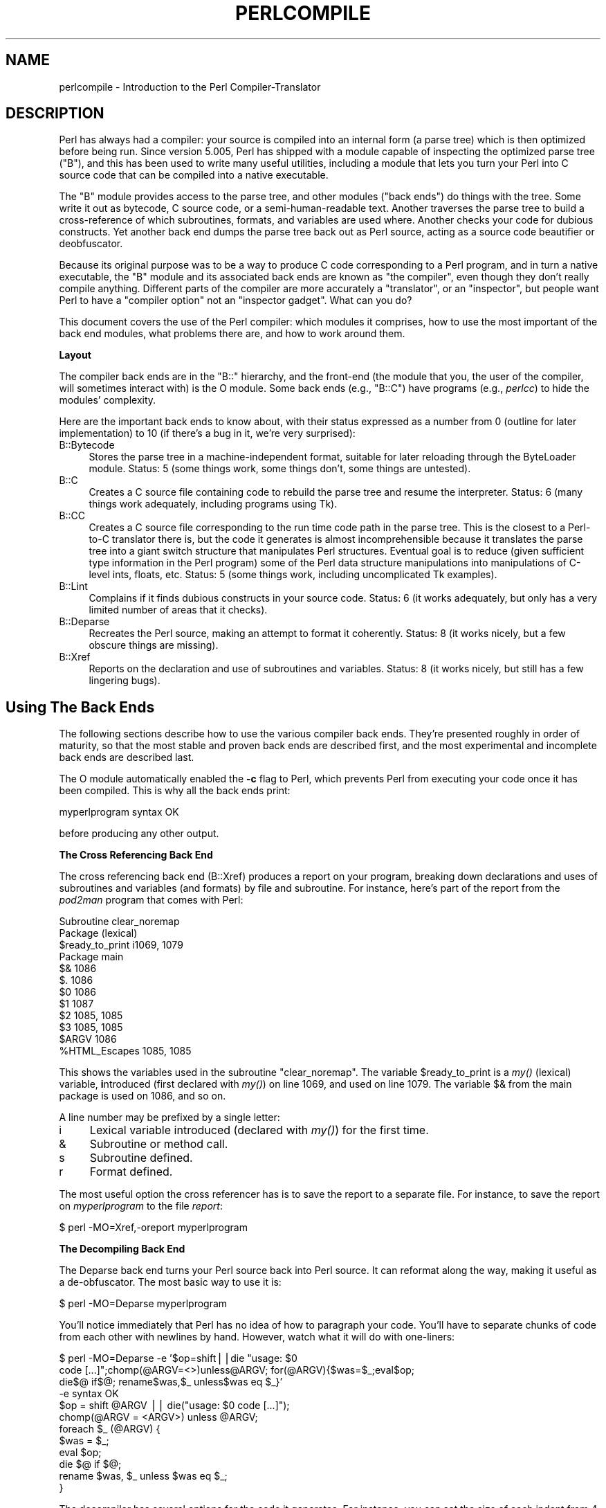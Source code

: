 .\" Automatically generated by Pod::Man v1.37, Pod::Parser v1.14
.\"
.\" Standard preamble:
.\" ========================================================================
.de Sh \" Subsection heading
.br
.if t .Sp
.ne 5
.PP
\fB\\$1\fR
.PP
..
.de Sp \" Vertical space (when we can't use .PP)
.if t .sp .5v
.if n .sp
..
.de Vb \" Begin verbatim text
.ft CW
.nf
.ne \\$1
..
.de Ve \" End verbatim text
.ft R
.fi
..
.\" Set up some character translations and predefined strings.  \*(-- will
.\" give an unbreakable dash, \*(PI will give pi, \*(L" will give a left
.\" double quote, and \*(R" will give a right double quote.  | will give a
.\" real vertical bar.  \*(C+ will give a nicer C++.  Capital omega is used to
.\" do unbreakable dashes and therefore won't be available.  \*(C` and \*(C'
.\" expand to `' in nroff, nothing in troff, for use with C<>.
.tr \(*W-|\(bv\*(Tr
.ds C+ C\v'-.1v'\h'-1p'\s-2+\h'-1p'+\s0\v'.1v'\h'-1p'
.ie n \{\
.    ds -- \(*W-
.    ds PI pi
.    if (\n(.H=4u)&(1m=24u) .ds -- \(*W\h'-12u'\(*W\h'-12u'-\" diablo 10 pitch
.    if (\n(.H=4u)&(1m=20u) .ds -- \(*W\h'-12u'\(*W\h'-8u'-\"  diablo 12 pitch
.    ds L" ""
.    ds R" ""
.    ds C` ""
.    ds C' ""
'br\}
.el\{\
.    ds -- \|\(em\|
.    ds PI \(*p
.    ds L" ``
.    ds R" ''
'br\}
.\"
.\" If the F register is turned on, we'll generate index entries on stderr for
.\" titles (.TH), headers (.SH), subsections (.Sh), items (.Ip), and index
.\" entries marked with X<> in POD.  Of course, you'll have to process the
.\" output yourself in some meaningful fashion.
.if \nF \{\
.    de IX
.    tm Index:\\$1\t\\n%\t"\\$2"
..
.    nr % 0
.    rr F
.\}
.\"
.\" For nroff, turn off justification.  Always turn off hyphenation; it makes
.\" way too many mistakes in technical documents.
.hy 0
.if n .na
.\"
.\" Accent mark definitions (@(#)ms.acc 1.5 88/02/08 SMI; from UCB 4.2).
.\" Fear.  Run.  Save yourself.  No user-serviceable parts.
.    \" fudge factors for nroff and troff
.if n \{\
.    ds #H 0
.    ds #V .8m
.    ds #F .3m
.    ds #[ \f1
.    ds #] \fP
.\}
.if t \{\
.    ds #H ((1u-(\\\\n(.fu%2u))*.13m)
.    ds #V .6m
.    ds #F 0
.    ds #[ \&
.    ds #] \&
.\}
.    \" simple accents for nroff and troff
.if n \{\
.    ds ' \&
.    ds ` \&
.    ds ^ \&
.    ds , \&
.    ds ~ ~
.    ds /
.\}
.if t \{\
.    ds ' \\k:\h'-(\\n(.wu*8/10-\*(#H)'\'\h"|\\n:u"
.    ds ` \\k:\h'-(\\n(.wu*8/10-\*(#H)'\`\h'|\\n:u'
.    ds ^ \\k:\h'-(\\n(.wu*10/11-\*(#H)'^\h'|\\n:u'
.    ds , \\k:\h'-(\\n(.wu*8/10)',\h'|\\n:u'
.    ds ~ \\k:\h'-(\\n(.wu-\*(#H-.1m)'~\h'|\\n:u'
.    ds / \\k:\h'-(\\n(.wu*8/10-\*(#H)'\z\(sl\h'|\\n:u'
.\}
.    \" troff and (daisy-wheel) nroff accents
.ds : \\k:\h'-(\\n(.wu*8/10-\*(#H+.1m+\*(#F)'\v'-\*(#V'\z.\h'.2m+\*(#F'.\h'|\\n:u'\v'\*(#V'
.ds 8 \h'\*(#H'\(*b\h'-\*(#H'
.ds o \\k:\h'-(\\n(.wu+\w'\(de'u-\*(#H)/2u'\v'-.3n'\*(#[\z\(de\v'.3n'\h'|\\n:u'\*(#]
.ds d- \h'\*(#H'\(pd\h'-\w'~'u'\v'-.25m'\f2\(hy\fP\v'.25m'\h'-\*(#H'
.ds D- D\\k:\h'-\w'D'u'\v'-.11m'\z\(hy\v'.11m'\h'|\\n:u'
.ds th \*(#[\v'.3m'\s+1I\s-1\v'-.3m'\h'-(\w'I'u*2/3)'\s-1o\s+1\*(#]
.ds Th \*(#[\s+2I\s-2\h'-\w'I'u*3/5'\v'-.3m'o\v'.3m'\*(#]
.ds ae a\h'-(\w'a'u*4/10)'e
.ds Ae A\h'-(\w'A'u*4/10)'E
.    \" corrections for vroff
.if v .ds ~ \\k:\h'-(\\n(.wu*9/10-\*(#H)'\s-2\u~\d\s+2\h'|\\n:u'
.if v .ds ^ \\k:\h'-(\\n(.wu*10/11-\*(#H)'\v'-.4m'^\v'.4m'\h'|\\n:u'
.    \" for low resolution devices (crt and lpr)
.if \n(.H>23 .if \n(.V>19 \
\{\
.    ds : e
.    ds 8 ss
.    ds o a
.    ds d- d\h'-1'\(ga
.    ds D- D\h'-1'\(hy
.    ds th \o'bp'
.    ds Th \o'LP'
.    ds ae ae
.    ds Ae AE
.\}
.rm #[ #] #H #V #F C
.\" ========================================================================
.\"
.IX Title "PERLCOMPILE 1"
.TH PERLCOMPILE 1 "2004-11-05" "perl v5.8.6" "Perl Programmers Reference Guide"
.SH "NAME"
perlcompile \- Introduction to the Perl Compiler\-Translator 
.SH "DESCRIPTION"
.IX Header "DESCRIPTION"
Perl has always had a compiler: your source is compiled into an
internal form (a parse tree) which is then optimized before being
run.  Since version 5.005, Perl has shipped with a module
capable of inspecting the optimized parse tree (\f(CW\*(C`B\*(C'\fR), and this has
been used to write many useful utilities, including a module that lets
you turn your Perl into C source code that can be compiled into a
native executable.
.PP
The \f(CW\*(C`B\*(C'\fR module provides access to the parse tree, and other modules
(\*(L"back ends\*(R") do things with the tree.  Some write it out as
bytecode, C source code, or a semi-human-readable text.  Another
traverses the parse tree to build a cross-reference of which
subroutines, formats, and variables are used where.  Another checks
your code for dubious constructs.  Yet another back end dumps the
parse tree back out as Perl source, acting as a source code beautifier
or deobfuscator.
.PP
Because its original purpose was to be a way to produce C code
corresponding to a Perl program, and in turn a native executable, the
\&\f(CW\*(C`B\*(C'\fR module and its associated back ends are known as \*(L"the
compiler\*(R", even though they don't really compile anything.
Different parts of the compiler are more accurately a \*(L"translator\*(R",
or an \*(L"inspector\*(R", but people want Perl to have a \*(L"compiler
option\*(R" not an \*(L"inspector gadget\*(R".  What can you do?
.PP
This document covers the use of the Perl compiler: which modules
it comprises, how to use the most important of the back end modules,
what problems there are, and how to work around them.
.Sh "Layout"
.IX Subsection "Layout"
The compiler back ends are in the \f(CW\*(C`B::\*(C'\fR hierarchy, and the front-end
(the module that you, the user of the compiler, will sometimes
interact with) is the O module.  Some back ends (e.g., \f(CW\*(C`B::C\*(C'\fR) have
programs (e.g., \fIperlcc\fR) to hide the modules' complexity.
.PP
Here are the important back ends to know about, with their status
expressed as a number from 0 (outline for later implementation) to
10 (if there's a bug in it, we're very surprised):
.IP "B::Bytecode" 4
.IX Item "B::Bytecode"
Stores the parse tree in a machine-independent format, suitable
for later reloading through the ByteLoader module.  Status: 5 (some
things work, some things don't, some things are untested).
.IP "B::C" 4
.IX Item "B::C"
Creates a C source file containing code to rebuild the parse tree
and resume the interpreter.  Status: 6 (many things work adequately,
including programs using Tk).
.IP "B::CC" 4
.IX Item "B::CC"
Creates a C source file corresponding to the run time code path in
the parse tree.  This is the closest to a Perl-to-C translator there
is, but the code it generates is almost incomprehensible because it
translates the parse tree into a giant switch structure that
manipulates Perl structures.  Eventual goal is to reduce (given
sufficient type information in the Perl program) some of the
Perl data structure manipulations into manipulations of C\-level
ints, floats, etc.  Status: 5 (some things work, including
uncomplicated Tk examples).
.IP "B::Lint" 4
.IX Item "B::Lint"
Complains if it finds dubious constructs in your source code.  Status:
6 (it works adequately, but only has a very limited number of areas
that it checks).
.IP "B::Deparse" 4
.IX Item "B::Deparse"
Recreates the Perl source, making an attempt to format it coherently.
Status: 8 (it works nicely, but a few obscure things are missing).
.IP "B::Xref" 4
.IX Item "B::Xref"
Reports on the declaration and use of subroutines and variables.
Status: 8 (it works nicely, but still has a few lingering bugs).
.SH "Using The Back Ends"
.IX Header "Using The Back Ends"
The following sections describe how to use the various compiler back
ends.  They're presented roughly in order of maturity, so that the
most stable and proven back ends are described first, and the most
experimental and incomplete back ends are described last.
.PP
The O module automatically enabled the \fB\-c\fR flag to Perl, which
prevents Perl from executing your code once it has been compiled.
This is why all the back ends print:
.PP
.Vb 1
\&  myperlprogram syntax OK
.Ve
.PP
before producing any other output.
.Sh "The Cross Referencing Back End"
.IX Subsection "The Cross Referencing Back End"
The cross referencing back end (B::Xref) produces a report on your program,
breaking down declarations and uses of subroutines and variables (and
formats) by file and subroutine.  For instance, here's part of the
report from the \fIpod2man\fR program that comes with Perl:
.PP
.Vb 12
\&  Subroutine clear_noremap
\&    Package (lexical)
\&      $ready_to_print   i1069, 1079
\&    Package main
\&      $&                1086
\&      $.                1086
\&      $0                1086
\&      $1                1087
\&      $2                1085, 1085
\&      $3                1085, 1085
\&      $ARGV             1086
\&      %HTML_Escapes     1085, 1085
.Ve
.PP
This shows the variables used in the subroutine \f(CW\*(C`clear_noremap\*(C'\fR.  The
variable \f(CW$ready_to_print\fR is a \fImy()\fR (lexical) variable,
\&\fBi\fRntroduced (first declared with \fImy()\fR) on line 1069, and used on
line 1079.  The variable \f(CW$&\fR from the main package is used on 1086,
and so on.
.PP
A line number may be prefixed by a single letter:
.IP "i" 4
.IX Item "i"
Lexical variable introduced (declared with \fImy()\fR) for the first time.
.IP "&" 4
Subroutine or method call.
.IP "s" 4
.IX Item "s"
Subroutine defined.
.IP "r" 4
.IX Item "r"
Format defined.
.PP
The most useful option the cross referencer has is to save the report
to a separate file.  For instance, to save the report on
\&\fImyperlprogram\fR to the file \fIreport\fR:
.PP
.Vb 1
\&  $ perl -MO=Xref,-oreport myperlprogram
.Ve
.Sh "The Decompiling Back End"
.IX Subsection "The Decompiling Back End"
The Deparse back end turns your Perl source back into Perl source.  It
can reformat along the way, making it useful as a de\-obfuscator.  The
most basic way to use it is:
.PP
.Vb 1
\&  $ perl -MO=Deparse myperlprogram
.Ve
.PP
You'll notice immediately that Perl has no idea of how to paragraph
your code.  You'll have to separate chunks of code from each other
with newlines by hand.  However, watch what it will do with
one\-liners:
.PP
.Vb 12
\&  $ perl -MO=Deparse -e '$op=shift||die "usage: $0
\&  code [...]";chomp(@ARGV=<>)unless@ARGV; for(@ARGV){$was=$_;eval$op;
\&  die$@ if$@; rename$was,$_ unless$was eq $_}'
\&  -e syntax OK
\&  $op = shift @ARGV || die("usage: $0 code [...]");
\&  chomp(@ARGV = <ARGV>) unless @ARGV;
\&  foreach $_ (@ARGV) {
\&      $was = $_;
\&      eval $op;
\&      die $@ if $@;
\&      rename $was, $_ unless $was eq $_;
\&  }
.Ve
.PP
The decompiler has several options for the code it generates.  For
instance, you can set the size of each indent from 4 (as above) to
2 with:
.PP
.Vb 1
\&  $ perl -MO=Deparse,-si2 myperlprogram
.Ve
.PP
The \fB\-p\fR option adds parentheses where normally they are omitted:
.PP
.Vb 6
\&  $ perl -MO=Deparse -e 'print "Hello, world\en"'
\&  -e syntax OK
\&  print "Hello, world\en";
\&  $ perl -MO=Deparse,-p -e 'print "Hello, world\en"'
\&  -e syntax OK
\&  print("Hello, world\en");
.Ve
.PP
See B::Deparse for more information on the formatting options.
.Sh "The Lint Back End"
.IX Subsection "The Lint Back End"
The lint back end (B::Lint) inspects programs for poor style.  One
programmer's bad style is another programmer's useful tool, so options
let you select what is complained about.
.PP
To run the style checker across your source code:
.PP
.Vb 1
\&  $ perl -MO=Lint myperlprogram
.Ve
.PP
To disable context checks and undefined subroutines:
.PP
.Vb 1
\&  $ perl -MO=Lint,-context,-undefined-subs myperlprogram
.Ve
.PP
See B::Lint for information on the options.
.Sh "The Simple C Back End"
.IX Subsection "The Simple C Back End"
This module saves the internal compiled state of your Perl program
to a C source file, which can be turned into a native executable
for that particular platform using a C compiler.  The resulting
program links against the Perl interpreter library, so it
will not save you disk space (unless you build Perl with a shared
library) or program size.  It may, however, save you startup time.
.PP
The \f(CW\*(C`perlcc\*(C'\fR tool generates such executables by default.
.PP
.Vb 1
\&  perlcc myperlprogram.pl
.Ve
.Sh "The Bytecode Back End"
.IX Subsection "The Bytecode Back End"
This back end is only useful if you also have a way to load and
execute the bytecode that it produces.  The ByteLoader module provides
this functionality.
.PP
To turn a Perl program into executable byte code, you can use \f(CW\*(C`perlcc\*(C'\fR
with the \f(CW\*(C`\-B\*(C'\fR switch:
.PP
.Vb 1
\&  perlcc -B myperlprogram.pl
.Ve
.PP
The byte code is machine independent, so once you have a compiled
module or program, it is as portable as Perl source (assuming that
the user of the module or program has a modern-enough Perl interpreter
to decode the byte code).
.PP
See \fBB::Bytecode\fR for information on options to control the
optimization and nature of the code generated by the Bytecode module.
.Sh "The Optimized C Back End"
.IX Subsection "The Optimized C Back End"
The optimized C back end will turn your Perl program's run time
code-path into an equivalent (but optimized) C program that manipulates
the Perl data structures directly.  The program will still link against
the Perl interpreter library, to allow for \fIeval()\fR, \f(CW\*(C`s///e\*(C'\fR,
\&\f(CW\*(C`require\*(C'\fR, etc.
.PP
The \f(CW\*(C`perlcc\*(C'\fR tool generates such executables when using the \-O
switch.  To compile a Perl program (ending in \f(CW\*(C`.pl\*(C'\fR
or \f(CW\*(C`.p\*(C'\fR):
.PP
.Vb 1
\&  perlcc -O myperlprogram.pl
.Ve
.PP
To produce a shared library from a Perl module (ending in \f(CW\*(C`.pm\*(C'\fR):
.PP
.Vb 1
\&  perlcc -O Myperlmodule.pm
.Ve
.PP
For more information, see perlcc and B::CC.
.SH "Module List for the Compiler Suite"
.IX Header "Module List for the Compiler Suite"
.IP "B" 4
.IX Item "B"
This module is the introspective (\*(L"reflective\*(R" in Java terms)
module, which allows a Perl program to inspect its innards.  The
back end modules all use this module to gain access to the compiled
parse tree.  You, the user of a back end module, will not need to
interact with B.
.IP "O" 4
.IX Item "O"
This module is the front-end to the compiler's back ends.  Normally
called something like this:
.Sp
.Vb 1
\&  $ perl -MO=Deparse myperlprogram
.Ve
.Sp
This is like saying \f(CW\*(C`use O 'Deparse'\*(C'\fR in your Perl program.
.IP "B::Asmdata" 4
.IX Item "B::Asmdata"
This module is used by the B::Assembler module, which is in turn used
by the B::Bytecode module, which stores a parse-tree as
bytecode for later loading.  It's not a back end itself, but rather a
component of a back end.
.IP "B::Assembler" 4
.IX Item "B::Assembler"
This module turns a parse-tree into data suitable for storing
and later decoding back into a parse\-tree.  It's not a back end
itself, but rather a component of a back end.  It's used by the
\&\fIassemble\fR program that produces bytecode.
.IP "B::Bblock" 4
.IX Item "B::Bblock"
This module is used by the B::CC back end.  It walks \*(L"basic blocks\*(R".
A basic block is a series of operations which is known to execute from
start to finish, with no possibility of branching or halting.
.IP "B::Bytecode" 4
.IX Item "B::Bytecode"
This module is a back end that generates bytecode from a
program's parse tree.  This bytecode is written to a file, from where
it can later be reconstructed back into a parse tree.  The goal is to
do the expensive program compilation once, save the interpreter's
state into a file, and then restore the state from the file when the
program is to be executed.  See \*(L"The Bytecode Back End\*(R"
for details about usage.
.IP "B::C" 4
.IX Item "B::C"
This module writes out C code corresponding to the parse tree and
other interpreter internal structures.  You compile the corresponding
C file, and get an executable file that will restore the internal
structures and the Perl interpreter will begin running the
program.  See \*(L"The Simple C Back End\*(R" for details about usage.
.IP "B::CC" 4
.IX Item "B::CC"
This module writes out C code corresponding to your program's
operations.  Unlike the B::C module, which merely stores the
interpreter and its state in a C program, the B::CC module makes a
C program that does not involve the interpreter.  As a consequence,
programs translated into C by B::CC can execute faster than normal
interpreted programs.  See \*(L"The Optimized C Back End\*(R" for
details about usage.
.IP "B::Concise" 4
.IX Item "B::Concise"
This module prints a concise (but complete) version of the Perl parse
tree.  Its output is more customizable than the one of B::Terse or
B::Debug (and it can emulate them). This module useful for people who
are writing their own back end, or who are learning about the Perl
internals.  It's not useful to the average programmer.
.IP "B::Debug" 4
.IX Item "B::Debug"
This module dumps the Perl parse tree in verbose detail to \s-1STDOUT\s0.
It's useful for people who are writing their own back end, or who
are learning about the Perl internals.  It's not useful to the
average programmer.
.IP "B::Deparse" 4
.IX Item "B::Deparse"
This module produces Perl source code from the compiled parse tree.
It is useful in debugging and deconstructing other people's code,
also as a pretty-printer for your own source.  See
\&\*(L"The Decompiling Back End\*(R" for details about usage.
.IP "B::Disassembler" 4
.IX Item "B::Disassembler"
This module turns bytecode back into a parse tree.  It's not a back
end itself, but rather a component of a back end.  It's used by the
\&\fIdisassemble\fR program that comes with the bytecode.
.IP "B::Lint" 4
.IX Item "B::Lint"
This module inspects the compiled form of your source code for things
which, while some people frown on them, aren't necessarily bad enough
to justify a warning.  For instance, use of an array in scalar context
without explicitly saying \f(CW\*(C`scalar(@array)\*(C'\fR is something that Lint
can identify.  See \*(L"The Lint Back End\*(R" for details about usage.
.IP "B::Showlex" 4
.IX Item "B::Showlex"
This module prints out the \fImy()\fR variables used in a function or a
file.  To get a list of the \fImy()\fR variables used in the subroutine
\&\fImysub()\fR defined in the file myperlprogram:
.Sp
.Vb 1
\&  $ perl -MO=Showlex,mysub myperlprogram
.Ve
.Sp
To get a list of the \fImy()\fR variables used in the file myperlprogram:
.Sp
.Vb 1
\&  $ perl -MO=Showlex myperlprogram
.Ve
.Sp
[\s-1BROKEN\s0]
.IP "B::Stackobj" 4
.IX Item "B::Stackobj"
This module is used by the B::CC module.  It's not a back end itself,
but rather a component of a back end.
.IP "B::Stash" 4
.IX Item "B::Stash"
This module is used by the perlcc program, which compiles a module
into an executable.  B::Stash prints the symbol tables in use by a
program, and is used to prevent B::CC from producing C code for the
B::* and O modules.  It's not a back end itself, but rather a
component of a back end.
.IP "B::Terse" 4
.IX Item "B::Terse"
This module prints the contents of the parse tree, but without as much
information as B::Debug.  For comparison, \f(CW\*(C`print "Hello, world."\*(C'\fR
produced 96 lines of output from B::Debug, but only 6 from B::Terse.
.Sp
This module is useful for people who are writing their own back end,
or who are learning about the Perl internals.  It's not useful to the
average programmer.
.IP "B::Xref" 4
.IX Item "B::Xref"
This module prints a report on where the variables, subroutines, and
formats are defined and used within a program and the modules it
loads.  See \*(L"The Cross Referencing Back End\*(R" for details about
usage.
.SH "KNOWN PROBLEMS"
.IX Header "KNOWN PROBLEMS"
The simple C backend currently only saves typeglobs with alphanumeric
names.
.PP
The optimized C backend outputs code for more modules than it should
(e.g., DirHandle).  It also has little hope of properly handling
\&\f(CW\*(C`goto LABEL\*(C'\fR outside the running subroutine (\f(CW\*(C`goto &sub\*(C'\fR is okay).
\&\f(CW\*(C`goto LABEL\*(C'\fR currently does not work at all in this backend.
It also creates a huge initialization function that gives
C compilers headaches.  Splitting the initialization function gives
better results.  Other problems include: unsigned math does not
work correctly; some opcodes are handled incorrectly by default
opcode handling mechanism.
.PP
BEGIN{} blocks are executed while compiling your code.  Any external
state that is initialized in BEGIN{}, such as opening files, initiating
database connections etc., do not behave properly.  To work around
this, Perl has an INIT{} block that corresponds to code being executed
before your program begins running but after your program has finished
being compiled.  Execution order: BEGIN{}, (possible save of state
through compiler back\-end), INIT{}, program runs, END{}.
.SH "AUTHOR"
.IX Header "AUTHOR"
This document was originally written by Nathan Torkington, and is now
maintained by the perl5\-porters mailing list
\&\fIperl5\-porters@perl.org\fR.
